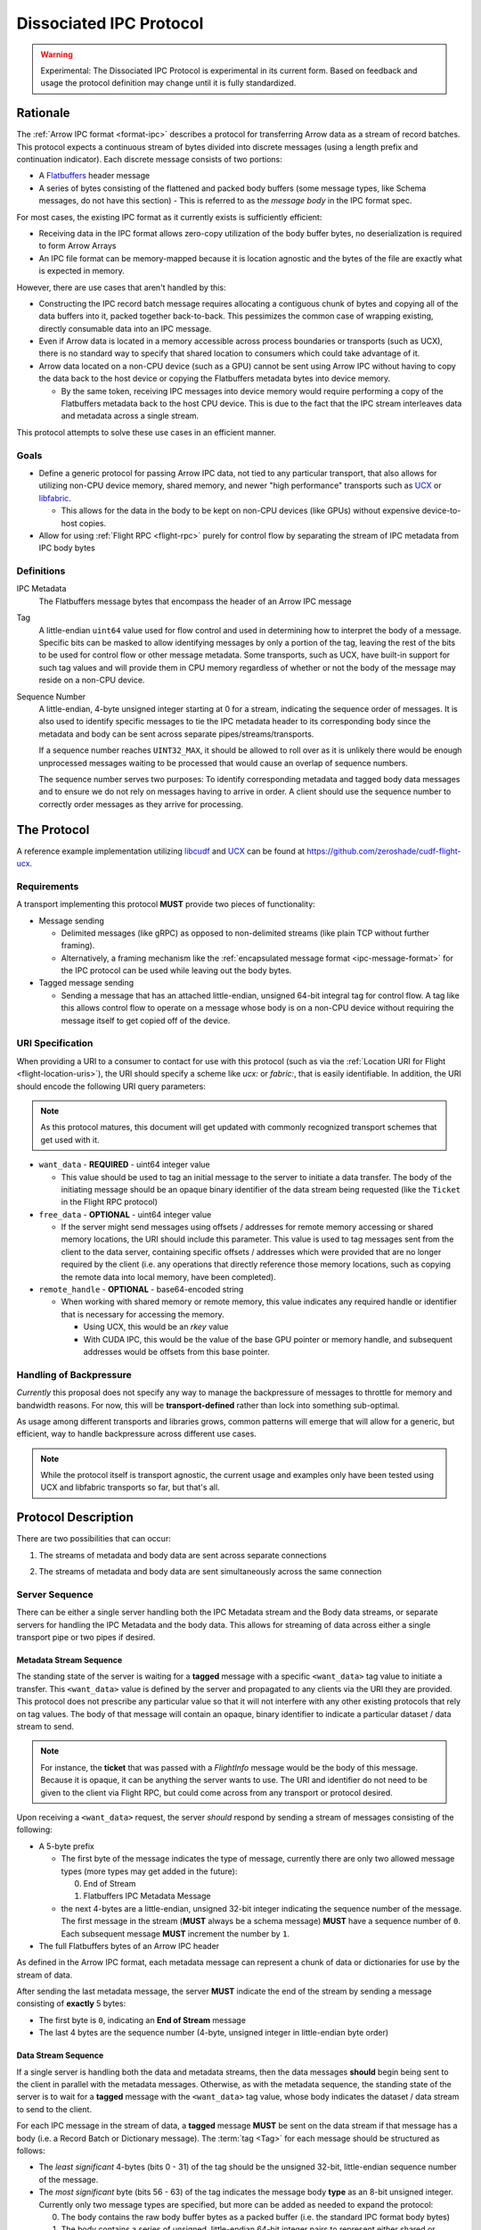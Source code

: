 .. Licensed to the Apache Software Foundation (ASF) under one
.. or more contributor license agreements.  See the NOTICE file
.. distributed with this work for additional information
.. regarding copyright ownership.  The ASF licenses this file
.. to you under the Apache License, Version 2.0 (the
.. "License"); you may not use this file except in compliance
.. with the License.  You may obtain a copy of the License at

..   http://www.apache.org/licenses/LICENSE-2.0

.. Unless required by applicable law or agreed to in writing,
.. software distributed under the License is distributed on an
.. "AS IS" BASIS, WITHOUT WARRANTIES OR CONDITIONS OF ANY
.. KIND, either express or implied.  See the License for the
.. specific language governing permissions and limitations
.. under the License.

.. _dissociated-ipc:

========================
Dissociated IPC Protocol
========================

.. warning::

    Experimental: The Dissociated IPC Protocol is experimental in its current
    form. Based on feedback and usage the protocol definition may change until
    it is fully standardized.

Rationale
=========

The :ref:`Arrow IPC format <format-ipc>` describes a protocol for transferring
Arrow data as a stream of record batches. This protocol expects a continuous
stream of bytes divided into discrete messages (using a length prefix and
continuation indicator). Each discrete message consists of two portions:

* A `Flatbuffers`_ header message
* A series of bytes consisting of the flattened and packed body buffers (some
  message types, like Schema messages, do not have this section)
  - This is referred to as the *message body* in the IPC format spec.

For most cases, the existing IPC format as it currently exists is sufficiently efficient:

* Receiving data in the IPC format allows zero-copy utilization of the body
  buffer bytes, no deserialization is required to form Arrow Arrays
* An IPC file format can be memory-mapped because it is location agnostic
  and the bytes of the file are exactly what is expected in memory.

However, there are use cases that aren't handled by this:

* Constructing the IPC record batch message requires allocating a contiguous
  chunk of bytes and copying all of the data buffers into it, packed together
  back-to-back. This pessimizes the common case of wrapping existing, directly
  consumable data into an IPC message.
* Even if Arrow data is located in a memory accessible across process boundaries
  or transports (such as UCX), there is no standard way to specify that shared
  location to consumers which could take advantage of it.
* Arrow data located on a non-CPU device (such as a GPU) cannot be sent using
  Arrow IPC without having to copy the data back to the host device or copying
  the Flatbuffers metadata bytes into device memory.
  
  * By the same token, receiving IPC messages into device memory would require
    performing a copy of the Flatbuffers metadata back to the host CPU device. This
    is due to the fact that the IPC stream interleaves data and metadata across a
    single stream.

This protocol attempts to solve these use cases in an efficient manner.

Goals
-----

* Define a generic protocol for passing Arrow IPC data, not tied to any particular
  transport, that also allows for utilizing non-CPU device memory, shared memory, and
  newer "high performance" transports such as `UCX`_ or `libfabric`_.

  * This allows for the data in the body to be kept on non-CPU devices (like GPUs)
    without expensive device-to-host copies.

* Allow for using :ref:`Flight RPC <flight-rpc>` purely for control flow by separating
  the stream of IPC metadata from IPC body bytes

Definitions
-----------

IPC Metadata
    The Flatbuffers message bytes that encompass the header of an Arrow IPC message

Tag
    A little-endian ``uint64`` value used for flow control and used in determining
    how to interpret the body of a message. Specific bits can be masked to allow 
    identifying messages by only a portion of the tag, leaving the rest of the bits 
    to be used for control flow or other message metadata. Some transports, such as
    UCX, have built-in support for such tag values and will provide them in CPU 
    memory regardless of whether or not the body of the message may reside on a
    non-CPU device.

Sequence Number
    A little-endian, 4-byte unsigned integer starting at 0 for a stream, indicating 
    the sequence order of messages. It is also used to identify specific messages to 
    tie the IPC metadata header to its corresponding body since the metadata and body
    can be sent across separate pipes/streams/transports.

    If a sequence number reaches ``UINT32_MAX``, it should be allowed to roll over as
    it is unlikely there would be enough unprocessed messages waiting to be processed
    that would cause an overlap of sequence numbers.

    The sequence number serves two purposes: To identify corresponding metadata and 
    tagged body data messages and to ensure we do not rely on messages having to arrive
    in order. A client should use the sequence number to correctly order messages as
    they arrive for processing.   

The Protocol
============

A reference example implementation utilizing `libcudf`_ and `UCX`_ can be found at 
https://github.com/zeroshade/cudf-flight-ucx.

Requirements
------------

A transport implementing this protocol **MUST** provide two pieces of functionality:

* Message sending
  
  * Delimited messages (like gRPC) as opposed to non-delimited streams (like plain TCP 
    without further framing).
  
  * Alternatively, a framing mechanism like the :ref:`encapsulated message format <ipc-message-format>`
    for the IPC protocol can be used while leaving out the body bytes.

* Tagged message sending

  * Sending a message that has an attached little-endian, unsigned 64-bit integral tag
    for control flow. A tag like this allows control flow to operate on a message whose body
    is on a non-CPU device without requiring the message itself to get copied off of the device.

URI Specification
-----------------

When providing a URI to a consumer to contact for use with this protocol (such as via 
the :ref:`Location URI for Flight <flight-location-uris>`), the URI should specify a scheme
like *ucx:* or *fabric:*, that is easily identifiable. In addition, the URI should
encode the following URI query parameters:

.. note::
    As this protocol matures, this document will get updated with commonly recognized
    transport schemes that get used with it.

* ``want_data`` - **REQUIRED** - uint64 integer value
  
  * This value should be used to tag an initial message to the server to initiate a
    data transfer. The body of the initiating message should be an opaque binary identifier
    of the data stream being requested (like the ``Ticket`` in the Flight RPC protocol)

* ``free_data`` - **OPTIONAL** - uint64 integer value

  * If the server might send messages using offsets / addresses for remote memory accessing
    or shared memory locations, the URI should include this parameter. This value is used to
    tag messages sent from the client to the data server, containing specific offsets / addresses
    which were provided that are no longer required by the client (i.e. any operations that
    directly reference those memory locations, such as copying the remote data into local memory,
    have been completed).

* ``remote_handle`` - **OPTIONAL** - base64-encoded string

  * When working with shared memory or remote memory, this value indicates any required
    handle or identifier that is necessary for accessing the memory.

    * Using UCX, this would be an *rkey* value

    * With CUDA IPC, this would be the value of the base GPU pointer or memory handle,
      and subsequent addresses would be offsets from this base pointer.

Handling of Backpressure
------------------------

*Currently* this proposal does not specify any way to manage the backpressure of
messages to throttle for memory and bandwidth reasons. For now, this will be 
**transport-defined** rather than lock into something sub-optimal. 

As usage among different transports and libraries grows, common patterns will emerge
that will allow for a generic, but efficient, way to handle backpressure across
different use cases.

.. note::
  While the protocol itself is transport agnostic, the current usage and examples 
  only have been tested using UCX and libfabric transports so far, but that's all.


Protocol Description
====================

There are two possibilities that can occur:

1. The streams of metadata and body data are sent across separate connections

.. mermaid:: ./DissociatedIPC/SequenceDiagramSeparate.mmd


2. The streams of metadata and body data are sent simultaneously across the
   same connection

.. mermaid:: ./DissociatedIPC/SequenceDiagramSame.mmd

Server Sequence
---------------

There can be either a single server handling both the IPC Metadata stream and the
Body data streams, or separate servers for handling the IPC Metadata and the body
data. This allows for streaming of data across either a single transport pipe or
two pipes if desired.

Metadata Stream Sequence
''''''''''''''''''''''''

The standing state of the server is waiting for a **tagged** message with a specific
``<want_data>`` tag value to initiate a transfer. This ``<want_data>`` value is defined
by the server and propagated to any clients via the URI they are provided. This protocol
does not prescribe any particular value so that it will not interfere with any other
existing protocols that rely on tag values. The body of that message will contain an 
opaque, binary identifier to indicate a particular dataset / data stream to send.

.. note::

  For instance, the **ticket** that was passed with a *FlightInfo* message would be
  the body of this message. Because it is opaque, it can be anything the server wants
  to use. The URI and identifier do not need to be given to the client via Flight RPC,
  but could come across from any transport or protocol desired.

Upon receiving a ``<want_data>`` request, the server *should* respond by sending a stream
of messages consisting of the following:

.. mermaid::

  block-beta
  columns 8
  
  block:P["\n\n\n\nPrefix"]:5
    T["Message type\nByte 0"]
    S["Sequence number\nBytes 1-4"]
  end
  H["Flatbuffer bytes\nRest of the message"]:3

* A 5-byte prefix
  
  - The first byte of the message indicates the type of message, currently there are only
    two allowed message types (more types may get added in the future):
  
    0) End of Stream
    1) Flatbuffers IPC Metadata Message
  
  - the next 4-bytes are a little-endian, unsigned 32-bit integer indicating the sequence number of
    the message. The first message in the stream (**MUST** always be a schema message) **MUST**
    have a sequence number of ``0``. Each subsequent message **MUST** increment the number by 
    ``1``.

* The full Flatbuffers bytes of an Arrow IPC header

As defined in the Arrow IPC format, each metadata message can represent a chunk of data or
dictionaries for use by the stream of data. 

After sending the last metadata message, the server **MUST** indicate the end of the stream
by sending a message consisting of **exactly** 5 bytes:

* The first byte is ``0``, indicating an **End of Stream** message
* The last 4 bytes are the sequence number (4-byte, unsigned integer in little-endian byte order)

Data Stream Sequence
''''''''''''''''''''

If a single server is handling both the data and metadata streams, then the data messages
**should** begin being sent to the client in parallel with the metadata messages. Otherwise,
as with the metadata sequence, the standing state of the server is to wait for a **tagged**
message with the ``<want_data>`` tag value, whose body indicates the dataset / data stream
to send to the client.

For each IPC message in the stream of data, a **tagged** message **MUST** be sent on the data
stream if that message has a body (i.e. a Record Batch or Dictionary message). The 
:term:`tag <Tag>` for each message should be structured as follows:

.. mermaid::   

  block-beta
  columns 8

  S["Sequence number\nBytes 0-3"]:4
  U["Unused (Reserved)\nBytes 4-6"]:3
  T["Message type\nByte 7"]:1

* The *least significant* 4-bytes (bits 0 - 31) of the tag should be the unsigned 32-bit, little-endian sequence 
  number of the message.
* The *most significant* byte (bits 56 - 63) of the tag indicates the message body **type** as an 8-bit
  unsigned integer. Currently only two message types are specified, but more can be added as
  needed to expand the protocol:
  
  0) The body contains the raw body buffer bytes as a packed buffer (i.e. the standard IPC
     format body bytes)
  1) The body contains a series of unsigned, little-endian 64-bit integer pairs to represent
     either shared or remote memory, schematically structured as
  
     * The first two integers (e.g. the first 16 bytes) represent the *total* size (in bytes)
       of all buffers and the number of buffers in this message (and thus the number of following
       pairs of ``uint64``)
  
     * Each subsequent pair of ``uint64`` values are an address / offset followed the length of
       that particular buffer.

* All unspecified bits (bits 32 - 55) of the tag are *reserved* for future use by potential updates
  to this protocol. For now they **MUST** be 0.

.. note::

  Any shared/remote memory addresses that are sent across **MUST** be kept alive by the server
  until a corresponding tagged ``<free_data>`` message is received. If the client disconnects
  before sending any ``<free_data>`` messages, it can be assumed to be safe to clean up the memory
  if desired by the server.

After sending the last tagged IPC body message, the server should maintain the connection and wait
for tagged ``<free_data>`` messages. The structure of these ``<free_data>`` messages is simple:
one or more unsigned, little-endian 64-bit integers which indicate the addresses/offsets that can
be freed. 

Once there are no more outstanding addresses to be freed, the work for this stream is complete.

Client Sequence
---------------

A client for this protocol needs to concurrently handle both the data and metadata streams of
messages which may either both come from the same server or different servers. Below is a flowchart
showing how a client might handle the metadata and data streams:

.. mermaid:: ./DissociatedIPC/ClientFlowchart.mmd

#. First the client sends a tagged message using the ``<want_data>`` value it was provided in the
   URI as the tag, and the opaque ID as the body.
  
   * If the metadata and data servers are separate, then a ``<want_data>`` message needs to be sent
     separately to each. 
   * In either scenario, the metadata and data streams can be processed concurrently and/or asynchronously
     depending on the nature of the transports.

#. For each **untagged** message the client receives in the metadata stream:
  
   * The first byte of the message indicates whether it is an *End of Stream* message (value ``0``)
     or a metadata message (value ``1``).
   * The next 4 bytes are the sequence number of the message, an unsigned 32-bit integer in 
     little-endian byte order.
   * If it is **not** an *End of Stream* message, the remaining bytes are the IPC Flatbuffer bytes which
     can be interpreted as normal.    
    
     * If the message has a body (i.e. Record Batch or Dictionary message) then the client should retrieve
       a tagged message from the Data Stream using the same sequence number.
  
   * If it **is** an *End of Stream* message, then it is safe to close the metadata connection if there are
     no gaps in the sequence numbers received.

#. When a metadata message that requires a body is received, the tag mask of ``0x00000000FFFFFFFF`` **should** 
   be used alongside the sequence number to match the message regardless of the higher bytes (e.g. we only
   care about matching the lower 4 bytes to the sequence number)

   * Once recieved, the Most Significant Byte's value determines how the client processes the body data:

     * If the most significant byte is 0: Then the body of the message is the raw IPC packed body buffers
       allowing it to easily be processed with the corresponding metadata header bytes.

     * If the most significant byte is 1: The body of the message will consist of a series of pairs of 
       unsigned, 64-bit integers in little-endian byte order.

       * The first two integers represent *1)* the total size of all the body buffers together to allow
         for easy allocation if an intermediate buffer is needed and *2)* the number of buffers being sent (``nbuf``).

       * The rest of the message will be ``nbuf`` pairs of integers, one for each buffer. Each pair is
         *1)* the address / offset of the buffer and *2)* the length of that buffer. Memory can then be retrieved
         via shared or remote memory routines based on the underlying transport. These addresses / offsets **MUST**
         be retained so they can be sent back in ``<free_data>`` messages later, indicating to the server that
         the client no longer needs the shared memory.

#. Once an *End of Stream* message is received, the client should process any remaining un-processed
   IPC metadata messages.

#. After individual memory addresses / offsets are able to be freed by the remote server (in the case where
   it has sent these rather than the full body bytes), the client should send corresponding ``<free_data>`` messages
   to the server.

   * A single ``<free_data>`` message consists of an arbitrary number of unsigned 64-bit integer values, representing
     the addresses / offsets which can be freed. The reason for it being an *arbitrary number* is to allow a client
     to choose whether to send multiple messages to free multiple addresses or to coalesce multiple addresses into
     fewer messages to be freed (thus making the protocol less "chatty" if desired)

Continuing Development
======================

If you decide to try this protocol in your own environments and system, we'd love feedback and to learn about
your use case. As this is an **experimental** protocol currently, we need real-world usage in order to facilitate
improving it and finding the right generalizations to standardize on across transports.

Please chime in using the Arrow Developers Mailing list: https://arrow.apache.org/community/#mailing-lists

.. _Flatbuffers: http://github.com/google/flatbuffers
.. _UCX: https://openucx.org/
.. _libfabric: https://ofiwg.github.io/libfabric/
.. _libcudf: https://docs.rapids.ai/api